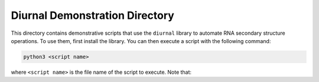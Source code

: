 Diurnal Demonstration Directory
===============================

This directory contains demonstrative scripts that use the ``diurnal`` library
to automate RNA secondary structure operations. To use them, first install the
library. You can then execute a script with the following command:

.. code-block:: bash

   python3 <script name>

where ``<script name>`` is the file name of the script to execute. Note that:
